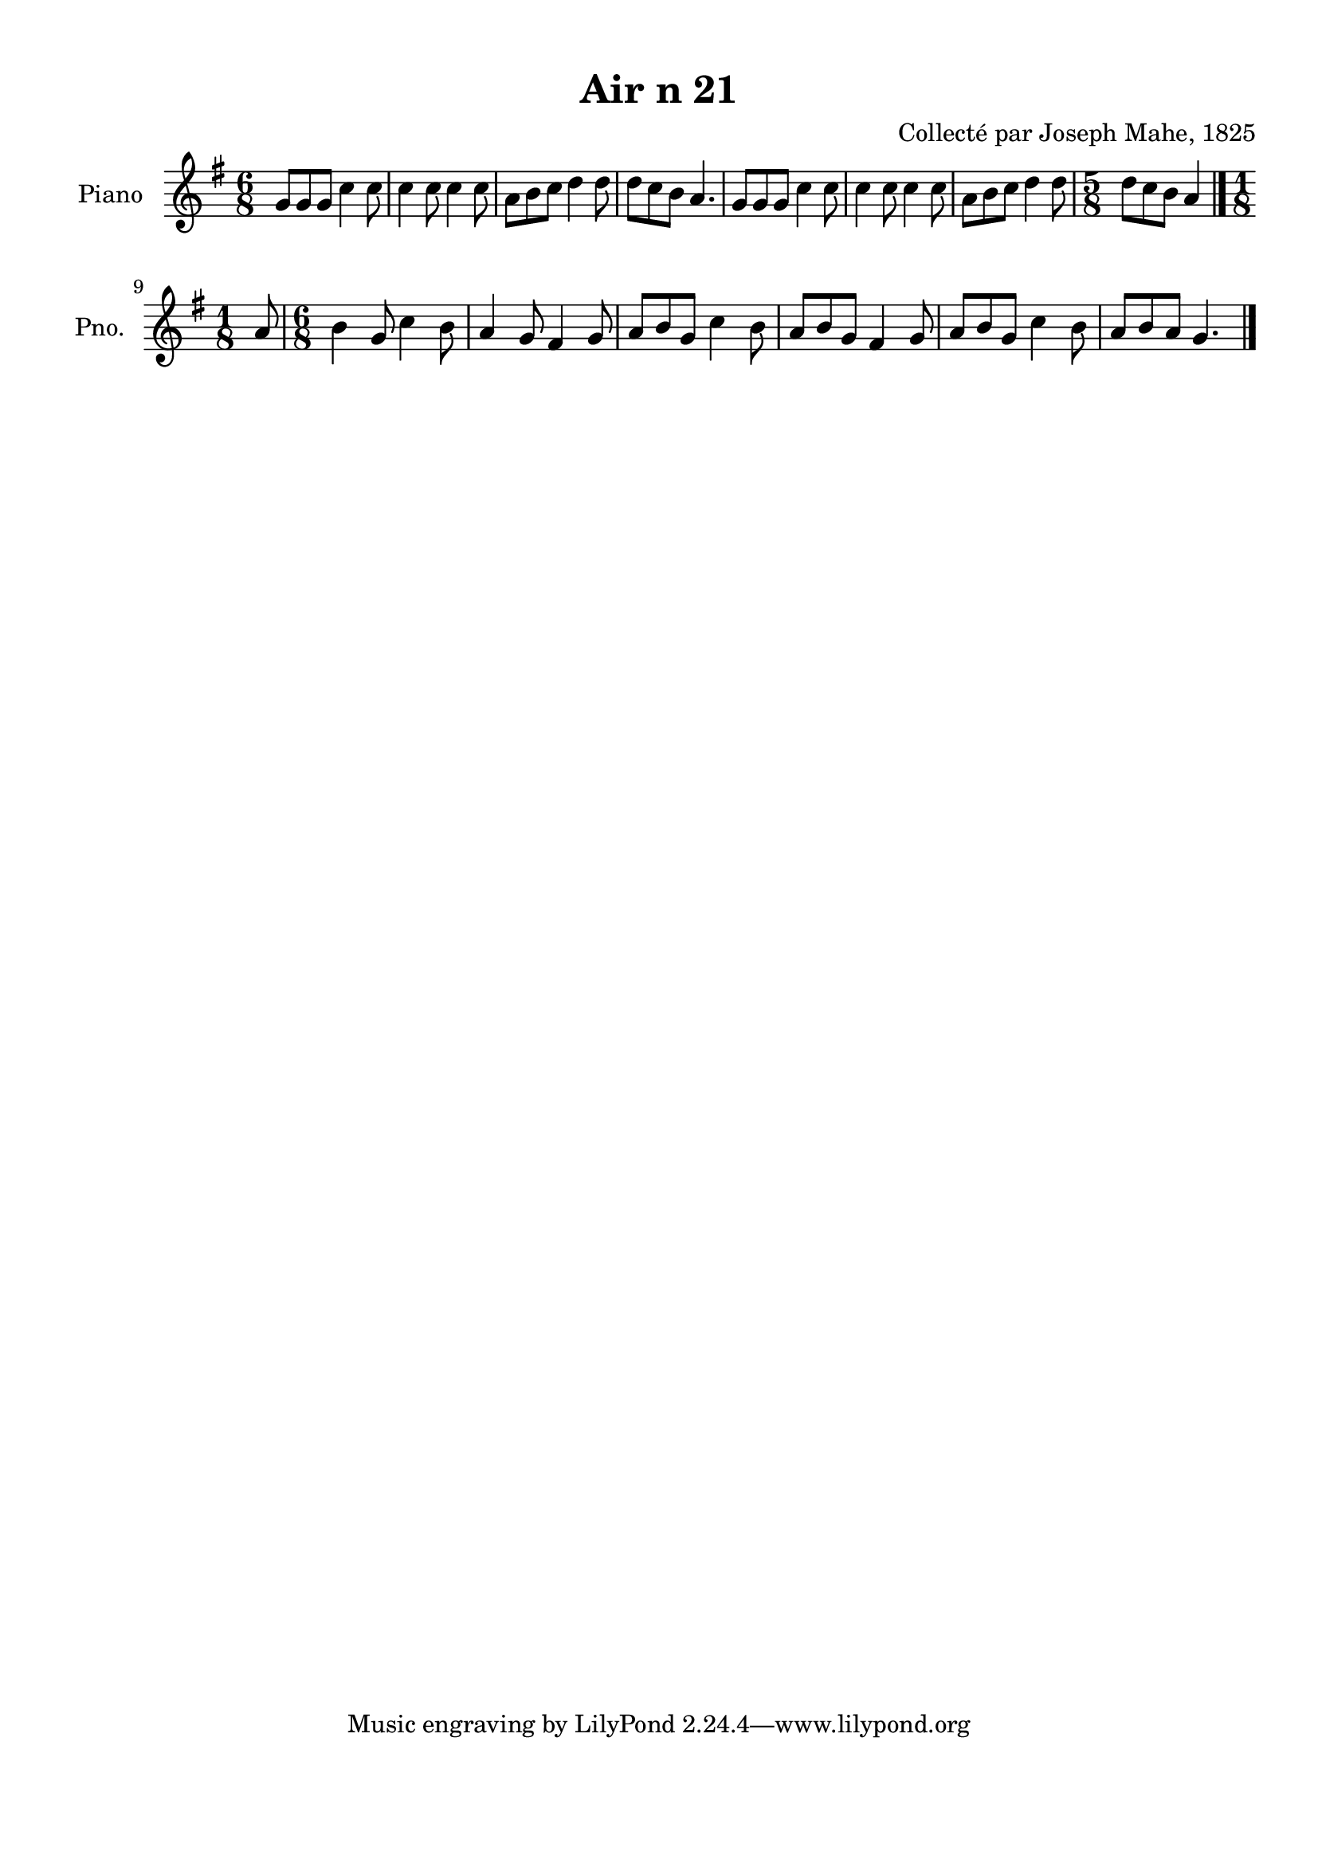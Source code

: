 \version "2.22.2"
% automatically converted by musicxml2ly from Air_n_21_g.musicxml
\pointAndClickOff

\header {
    title =  "Air n 21"
    composer =  "Collecté par Joseph Mahe, 1825"
    encodingsoftware =  "MuseScore 2.2.1"
    encodingdate =  "2023-03-21"
    encoder =  "Gwenael Piel et Virginie Thion (IRISA, France)"
    source = 
    "Essai sur les Antiquites du departement du Morbihan, Joseph Mahe, 1825"
    }

#(set-global-staff-size 20.158742857142858)
\paper {
    
    paper-width = 21.01\cm
    paper-height = 29.69\cm
    top-margin = 1.0\cm
    bottom-margin = 2.0\cm
    left-margin = 1.0\cm
    right-margin = 1.0\cm
    indent = 1.6161538461538463\cm
    short-indent = 1.292923076923077\cm
    }
\layout {
    \context { \Score
        autoBeaming = ##f
        }
    }
PartPOneVoiceOne =  \relative g' {
    \clef "treble" \time 6/8 \key g \major | % 1
    g8 [ g8 g8 ] c4 c8 | % 2
    c4 c8 c4 c8 | % 3
    a8 [ b8 c8 ] d4 d8
    | % 4
    d8 [ c8 b8 ] a4. | % 5
    g8 [ g8 g8 ] c4 c8 | % 6
    c4 c8 c4 c8 | % 7
    a8 [ b8 c8 ] d4 d8
    | % 8
    \time 5/8  d8 [ c8 b8 ] a4
    \bar "|."
    \break | % 9
    \time 1/8  a8 | \barNumberCheck #10
    \time 6/8  b4 g8 c4 b8 | % 11
    a4 g8 fis4 g8 | % 12
    a8 [ b8 g8 ] c4 b8 | % 13
    a8 [ b8 g8 ] fis4 g8 | % 14
    a8 [ b8 g8 ] c4 b8 | % 15
    a8 [ b8 a8 ] g4. \bar "|."
    }


% The score definition
\score {
    <<
        
        \new Staff
        <<
            \set Staff.instrumentName = "Piano"
            \set Staff.shortInstrumentName = "Pno."
            
            \context Staff << 
                \mergeDifferentlyDottedOn\mergeDifferentlyHeadedOn
                \context Voice = "PartPOneVoiceOne" {  \PartPOneVoiceOne }
                >>
            >>
        
        >>
    \layout {}
    % To create MIDI output, uncomment the following line:
    %  \midi {\tempo 4 = 100 }
    }

